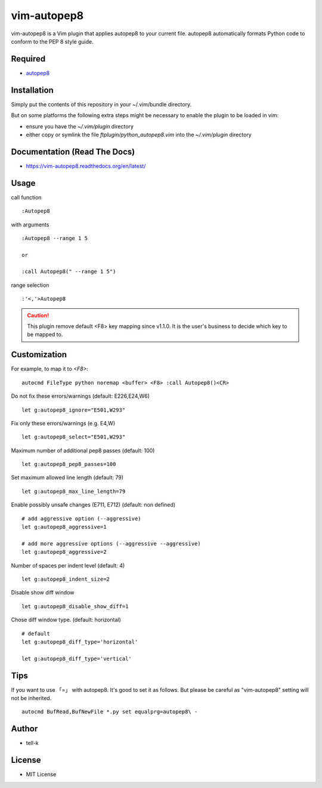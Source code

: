 ========================
vim-autopep8
========================

vim-autopep8 is a Vim plugin that applies autopep8 to your current file.
autopep8 automatically formats Python code to conform to the PEP 8 style guide.

Required
=====================

* `autopep8 <https://pypi.python.org/pypi/autopep8/>`_

Installation
=====================

Simply put the contents of this repository in your ~/.vim/bundle directory.

But on some platforms the following extra steps might be necessary to enable the plugin to be loaded in vim:

- ensure you have the `~/.vim/plugin` directory
- either copy or symlink the file `ftplugin/python_autopep8.vim` into the `~/.vim/plugin` directory

Documentation (Read The Docs)
==============================

* https://vim-autopep8.readthedocs.org/en/latest/

Usage
=====================

call function

:: 

 :Autopep8

with arguments

::

 :Autopep8 --range 1 5

 or 

 :call Autopep8(" --range 1 5")

range selection

::

 :'<,'>Autopep8


.. caution::

  This plugin remove default <F8> key mapping since v1.1.0.
  It is the user's business to decide which key to be mapped to.

Customization
=====================

For example, to map it to `<F8>`:

::

 autocmd FileType python noremap <buffer> <F8> :call Autopep8()<CR>


Do not fix these errors/warnings (default: E226,E24,W6)

::

 let g:autopep8_ignore="E501,W293"

Fix only these errors/warnings (e.g. E4,W)

::

 let g:autopep8_select="E501,W293"

Maximum number of additional pep8 passes (default: 100)

:: 

 let g:autopep8_pep8_passes=100

Set maximum allowed line length (default: 79)

:: 

 let g:autopep8_max_line_length=79

Enable possibly unsafe changes (E711, E712) (default: non defined)

:: 

 # add aggressive option (--aggressive)
 let g:autopep8_aggressive=1 

 # add more aggressive options (--aggressive --aggressive)
 let g:autopep8_aggressive=2

Number of spaces per indent level (default: 4)

:: 

 let g:autopep8_indent_size=2

Disable show diff window

:: 

 let g:autopep8_disable_show_diff=1

Chose diff window type. (default: horizontal)

:: 

 # default
 let g:autopep8_diff_type='horizontal'

 let g:autopep8_diff_type='vertical'

Tips
=====================

If you want to use 「=」 with autopep8. It's good to set it as follows.
But please be careful as "vim-autopep8" setting will not be inherited.

::

 autocmd BufRead,BufNewFile *.py set equalprg=autopep8\ -


Author
==============================

* tell-k

License
==============================

* MIT License
